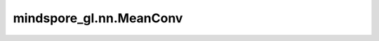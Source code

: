 mindspore_gl.nn.MeanConv
========================

.. py:class:: mindspore_gl.nn.MeanConv(in_feat_size: int, out_feat_size: int, feat_drop=0.6, bias=False, norm=None, activation: mindspore.nn.cell.Cell = None)

    GraphSAGE层。来自论文 `Inductive Representation Learning on Large Graphs <https://arxiv.org/pdf/1706.02216.pdf>`_。

    .. math::
        h_{\mathcal{N}(i)}^{(l+1)} = \mathrm{aggregate}
        \left(\{h_{j}^{l}, \forall j \in \mathcal{N}(i) \}\right) \\

        h_{i}^{(l+1)} = \sigma \left(W \cdot \mathrm{concat}
        (h_{i}^{l}, h_{\mathcal{N}(i)}^{l+1}) \right)\\

        h_{i}^{(l+1)} = \mathrm{norm}(h_{i}^{l})

    如果提供了各个边的权重，则加权图卷积定义为：

    .. math::
        h_{\mathcal{N}(i)}^{(l+1)} = \mathrm{aggregate}
        \left(\{e_{ji} h_{j}^{l}, \forall j \in \mathcal{N}(i) \}\right)

    参数：
        - **in_feat_size** (int) - 输入节点特征大小。
        - **out_feat_size** (int) - 输出节点特征大小。
        - **feat_drop** (float) - 保持率，大于0，小于1。例如，dropout=0.9，抛弃10%的输入单元。默认值：0.6。
        - **bias** (bool) - 是否使用偏置。默认值：False。
        - **norm** (Cell) - 归一化函数单元。默认值：None。
        - **activation** (Cell) - 激活函数Cell。默认值：None。

    输入：
        - **x** (Tensor) - 输入节点特征。Shape为 :math:`(N,D\_in)`
          其中 :math:`N` 是节点数， :math:`D\_in` 可以是任何形状。
        - **self_idx** (Tensor) - 节点id。Shape为 :math:`(N\_v,)`
          其中 :math:`N\_v` 是自节点的数量。
        - **g** (Graph) - 输入图。

    输出：
        - Tensor，输出特征shape为 :math:`(N\_v,D\_out)` 。
          其中 :math:`N\_v` 是自节点的数量， :math:`D\_out` 可以是任何形状。

    异常：
        - **TypeError** - 如果 `in_feat_size` 或 `out_feat_size` 不是int。
        - **TypeError** - 如果 `bias` 不是bool。
        - **TypeError** - 如果 `norm` 不是mindspore.nn.Cell。
        - **ValueError** - 如果 `dropout` 不在范围(0.0, 1.0]内。
        - **ValueError** - 如果 `activation` 不是tanh或relu。
